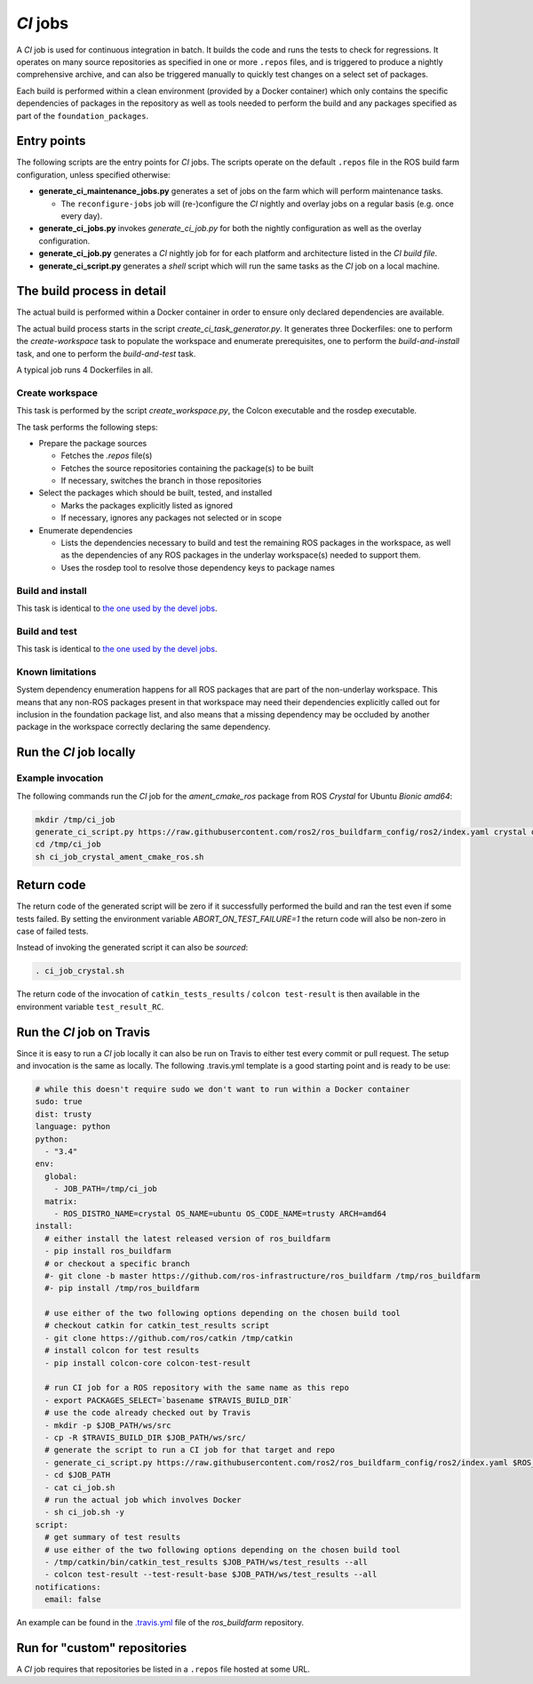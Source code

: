 *CI* jobs
=========

A *CI* job is used for continuous integration in batch.
It builds the code and runs the tests to check for regressions.
It operates on many source repositories as specified in one or more ``.repos``
files, and is triggered to produce a nightly comprehensive archive, and can
also be triggered manually to quickly test changes on a select set of
packages.

Each build is performed within a clean environment (provided by a Docker
container) which only contains the specific dependencies of packages in the
repository as well as tools needed to perform the build and any packages
specified as part of the ``foundation_packages``.

Entry points
------------

The following scripts are the entry points for *CI* jobs.
The scripts operate on the default ``.repos`` file in the ROS build farm
configuration, unless specified otherwise:

* **generate_ci_maintenance_jobs.py** generates a set of jobs on the farm
  which will perform maintenance tasks.

  * The ``reconfigure-jobs`` job will (re-)configure the *CI* nightly and
    overlay jobs on a regular basis (e.g. once every day).

* **generate_ci_jobs.py** invokes *generate_ci_job.py* for both the nightly
  configuration as well as the overlay configuration.
* **generate_ci_job.py** generates a *CI* nightly job for for each platform
  and architecture listed in the *CI build file*.
* **generate_ci_script.py** generates a *shell* script which will run the
  same tasks as the *CI* job on a local machine.

The build process in detail
---------------------------

The actual build is performed within a Docker container in order to ensure
only declared dependencies are available.

The actual build process starts in the script *create_ci_task_generator.py*.
It generates three Dockerfiles: one to perform the *create-workspace* task to
populate the workspace and enumerate prerequisites, one to perform the
*build-and-install* task, and one to perform the *build-and-test* task.

A typical job runs 4 Dockerfiles in all.

Create workspace
^^^^^^^^^^^^^^^^

This task is performed by the script *create_workspace.py*, the Colcon
executable and the rosdep executable.

The task performs the following steps:

* Prepare the package sources

  * Fetches the `.repos` file(s)
  * Fetches the source repositories containing the package(s) to be built
  * If necessary, switches the branch in those repositories

* Select the packages which should be built, tested, and installed

  * Marks the packages explicitly listed as ignored
  * If necessary, ignores any packages not selected or in scope

* Enumerate dependencies

  * Lists the dependencies necessary to build and test the remaining ROS
    packages in the workspace, as well as the dependencies of any ROS packages
    in the underlay workspace(s) needed to support them.
  * Uses the rosdep tool to resolve those dependency keys to package names

Build and install
^^^^^^^^^^^^^^^^^

This task is identical to `the one used by the devel jobs <devel_jobs.rst#Build-and-install>`_.

Build and test
^^^^^^^^^^^^^^

This task is identical to `the one used by the devel jobs <devel_jobs.rst#Build-and-test>`_.

Known limitations
^^^^^^^^^^^^^^^^^

System dependency enumeration happens for all ROS packages that are part of the
non-underlay workspace. This means that any non-ROS packages present in that
workspace may need their dependencies explicitly called out for inclusion in
the foundation package list, and also means that a missing dependency may be
occluded by another package in the workspace correctly declaring the same
dependency.

Run the *CI* job locally
------------------------

Example invocation
^^^^^^^^^^^^^^^^^^

The following commands run the *CI* job for the *ament_cmake_ros* package
from ROS *Crystal* for Ubuntu *Bionic* *amd64*:

.. code:: sh

  mkdir /tmp/ci_job
  generate_ci_script.py https://raw.githubusercontent.com/ros2/ros_buildfarm_config/ros2/index.yaml crystal default ubuntu bionic amd64 --packages-select ament_cmake_ros --depth-before 100 > /tmp/ci_job/ci_job_crystal_ament_cmake_ros.sh
  cd /tmp/ci_job
  sh ci_job_crystal_ament_cmake_ros.sh

Return code
-----------

The return code of the generated script will be zero if it successfully performed
the build and ran the test even if some tests failed. By setting the environment
variable `ABORT_ON_TEST_FAILURE=1` the return code will also be non-zero in case
of failed tests.

Instead of invoking the generated script it can also be *sourced*:

.. code:: sh

  . ci_job_crystal.sh

The return code of the invocation of ``catkin_tests_results`` /
``colcon test-result`` is then available in the environment variable
``test_result_RC``.

Run the *CI* job on Travis
-----------------------------

Since it is easy to run a *CI* job locally it can also be run on Travis to
either test every commit or pull request. The setup and invocation is the same
as locally. The following .travis.yml template is a good starting point and is
ready to be use:

.. code:: yaml

  # while this doesn't require sudo we don't want to run within a Docker container
  sudo: true
  dist: trusty
  language: python
  python:
    - "3.4"
  env:
    global:
      - JOB_PATH=/tmp/ci_job
    matrix:
      - ROS_DISTRO_NAME=crystal OS_NAME=ubuntu OS_CODE_NAME=trusty ARCH=amd64
  install:
    # either install the latest released version of ros_buildfarm
    - pip install ros_buildfarm
    # or checkout a specific branch
    #- git clone -b master https://github.com/ros-infrastructure/ros_buildfarm /tmp/ros_buildfarm
    #- pip install /tmp/ros_buildfarm

    # use either of the two following options depending on the chosen build tool
    # checkout catkin for catkin_test_results script
    - git clone https://github.com/ros/catkin /tmp/catkin
    # install colcon for test results
    - pip install colcon-core colcon-test-result

    # run CI job for a ROS repository with the same name as this repo
    - export PACKAGES_SELECT=`basename $TRAVIS_BUILD_DIR`
    # use the code already checked out by Travis
    - mkdir -p $JOB_PATH/ws/src
    - cp -R $TRAVIS_BUILD_DIR $JOB_PATH/ws/src/
    # generate the script to run a CI job for that target and repo
    - generate_ci_script.py https://raw.githubusercontent.com/ros2/ros_buildfarm_config/ros2/index.yaml $ROS_DISTRO_NAME default $OS_NAME $OS_CODE_NAME $ARCH --packages-select $PACKAGE_SELECT --depth-before 100 > $JOB_PATH/ci_job.sh
    - cd $JOB_PATH
    - cat ci_job.sh
    # run the actual job which involves Docker
    - sh ci_job.sh -y
  script:
    # get summary of test results
    # use either of the two following options depending on the chosen build tool
    - /tmp/catkin/bin/catkin_test_results $JOB_PATH/ws/test_results --all
    - colcon test-result --test-result-base $JOB_PATH/ws/test_results --all
  notifications:
    email: false

An example can be found in the `.travis.yml <https://github.com/ros-infrastructure/ros_buildfarm/blob/master/.travis.yml>`_ file of the *ros_buildfarm* repository.

Run for "custom" repositories
-----------------------------

A *CI* job requires that repositories be listed in a ``.repos`` file hosted at
some URL.
